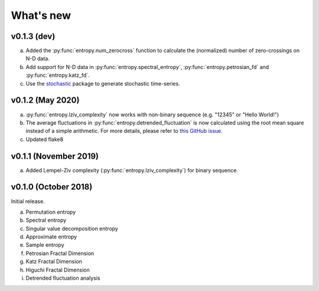 .. _Changelog:

What's new
##########

v0.1.3 (dev)
------------

a. Added the :py:func:`entropy.num_zerocross` function to calculate the (normalized) number of zero-crossings on N-D data.
b. Add support for N-D data in :py:func:`entropy.spectral_entropy`, :py:func:`entropy.petrosian_fd` and :py:func:`entropy.katz_fd`.
c. Use the `stochastic <https://github.com/crflynn/stochastic>`_ package to generate stochastic time-series.

v0.1.2 (May 2020)
-----------------

a. :py:func:`entropy.lziv_complexity` now works with non-binary sequence (e.g. "12345" or "Hello World!")
b. The average fluctuations in :py:func:`entropy.detrended_fluctuation` is now calculated using the root mean square instead of a simple arithmetic. For more details, please refer to `this GitHub issue <https://github.com/neuropsychology/NeuroKit/issues/206>`_.
c. Updated flake8

v0.1.1 (November 2019)
----------------------

a. Added Lempel-Ziv complexity (:py:func:`entropy.lziv_complexity`) for binary sequence.

v0.1.0 (October 2018)
---------------------

Initial release.

a. Permutation entropy
b. Spectral entropy
c. Singular value decomposition entropy
d. Approximate entropy
e. Sample entropy
f. Petrosian Fractal Dimension
g. Katz Fractal Dimension
h. Higuchi Fractal Dimension
i. Detrended fluctuation analysis
